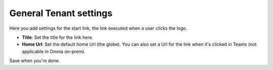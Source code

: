 General Tenant settings
===========================

Here you add settings for the start link, the link executed when a user clicks the logo.

.. image:: tenant-settings-general-url.png

+ **Title**: Set the title for the link here.
+ **Home Url**: Set the default home Url (the globe). You can also set a Url for the link when it's clicked in Teams (not applicable in Omnia on-prem). 

Save when you're done.
